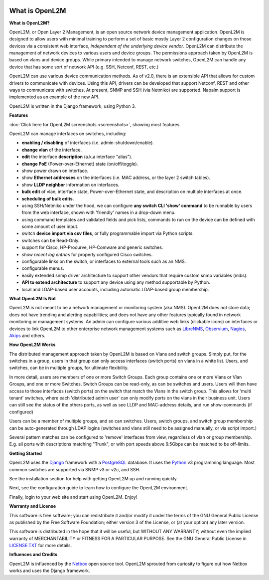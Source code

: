 .. image:: _static/openl2m_logo.png

===============
What is OpenL2M
===============

**What is OpenL2M?**

OpenL2M, or Open Layer 2 Management, is an open source network device management
application. OpenL2M is designed to allow users with minimal training to perform a set of basic
mostly Layer 2 configuration changes on those devices via a consistent web interface,
*independent of the underlying device vendor*. OpenL2M can distribute
the management of network devices to various users and device groups. The
permissions approach taken by OpenL2M is based on vlans and device
groups. While primary intended to manage network switches, OpenL2M can handle any device
that has some sort of network API (e.g. SSH, Netconf, REST, etc.)

OpenL2M can use various device communication methods. As of v2.0, there is an
extensible API that allows for custom drivers to communicate with devices. Using this API,
drivers can be developed that support Netconf, REST and other ways to communicate with switches.
At present, SNMP and SSH (via Netmiko) are supported. Napalm support is implemented as an example of the new API.

OpenL2M is written in the Django framework, using Python 3.

**Features**

:doc:`Click here for OpenL2M screenshots <screenshots>`, showing most features.

OpenL2M can manage interfaces on switches, including:

* **enabling / disabling** of interfaces  (i.e. admin-shutdown/enable).
* **change vlan** of the interface.
* **edit** the interface **description** (a.k.a interface "alias").
* **change PoE** (Power-over-Ethernet) state (on/off/toggle).
* show power drawn on interface.
* show **Ethernet addresses** on the interfaces (i.e. MAC address, or the layer 2 switch tables).
* show **LLDP neighbor** information on interfaces.
* **bulk edit** of vlan, interface state, Power-over-Ethernet state, and description on multiple interfaces at once.
* **scheduling of bulk edits**.
* using SSH/Netmiko under the hood, we can configure **any switch CLI 'show' command** to be runnable by users from the web interface,
  shown with 'friendly' names in a drop-down menu.
* using command templates and validated fields and pick lists, commands to run on the device can be defined with some amount of user input.
* switch **device import via csv files**, or fully programmable import via Python scripts.
* switches can be Read-Only.
* support for Cisco, HP-Procurve, HP-Comware and generic switches.
* *show recent log entries* for properly configured Cisco switches.
* configurable links on the switch, or interfaces to external tools such as an NMS.
* configurable menus.
* easily extended snmp driver architecture to support other vendors that require custom snmp variables (mibs).
* **API to extend architecture** to support any device using any method supportable by Python.
* local and LDAP-based user accounts, including automatic LDAP-based group membership.


**What OpenL2M Is Not**

OpenL2M is not meant to be a network management or monitoring system (aka NMS). OpenL2M does not store data;
does not have trending and alerting capabilities; and does not have any other features typically found in
network monitoring or management systems. An admin can configure various additive web links (clickable icons)
on interfaces or devices to link OpenL2M to other enterprise network management systems
such as LibreNMS_, Observium_, Nagios_, Akips_ and others.

**How OpenL2M Works**

The distributed management approach taken by OpenL2M is based on Vlans and switch groups. Simply put, for the
switches in a group, users in that group can only access interfaces (switch ports) on vlans in a white list.
Users, and switches, can be in multiple groups, for ultimate flexibility.

In more detail, users are members of one or more Switch Groups. Each group contains one or more Vlans or Vlan Groups,
and one or more Switches. Switch Groups can be read-only, as can be switches and users.
Users will then have access to those interfaces (switch ports) on the switch that
match the Vlans in the switch group. This allows for 'multi tenant' switches,
where each 'distributed admin user' can only modify ports on the vlans in their
business unit. Users can still see the status of the others ports,
as well as see LLDP and MAC-address details, and run show-commands (if configured)

Users can be a member of multiple groups, and so can switches.
Users, switch groups, and switch group membership can be auto-generated through LDAP logins
(switches and vlans still need to be assigned manually, or via script import.)

Several pattern matches can be configured to 'remove' interfaces from view,
regardless of vlan or group membership. E.g. all ports with descriptions
matching "Trunk", or with port speeds above 9.5Gbps can be matched to be off-limits.

**Getting Started**

OpenL2M uses the Django_ framework with a PostgreSQL_ database.
It uses the Python_ v3 programming language. Most common switches are supported via SNMP v3 or v2c, and SSH.

.. _Django: https://www.djangoproject.com/
.. _PostgreSQL: http://www.postgresql.org/
.. _Python: http://www.python.org/
.. _Observium: https://www.observium.org
.. _LibreNMS: https:/www.librenms.org
.. _Akips: https:/www.akips.com
.. _Nagios: https://www.nagios.org

See the installation section for help with getting OpenL2M up and running quickly.

Next, see the configuration guide to learn how to configure the OpenL2M environment.

Finally, login to your web site and start using OpenL2M. Enjoy!

**Warranty and License**

This software is free software; you can redistribute it and/or modify it under the
terms of the GNU General Public License as published by the Free Software
Foundation; either version 3 of the License, or (at your option) any later
version.

This software is distributed in the hope that it will be useful, but WITHOUT ANY
WARRANTY; without even the implied warranty of MERCHANTABILITY or FITNESS
FOR A PARTICULAR PURPOSE.  See the GNU General Public License in LICENSE.TXT_
for more details.

.. _LICENSE.TXT: https://www.gnu.org/licenses/gpl-3.0.txt

**Influences and Credits**

OpenL2M is influenced by the Netbox_ open source tool.
OpenL2M sprouted from curiosity to figure out how Netbox works and uses the Django framework.

.. _Netbox: https://github.com/netbox-community/netbox
